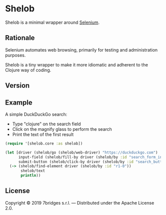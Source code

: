 * Shelob

  Shelob is a minimal wrapper around [[https://www.seleniumhq.org/][Selenium]].

** Rationale

   Selenium automates web browsing, primarily for testing and
   administration purposes.

   Shelob is a tiny wrapper to make it more idiomatic and adherent to the
   Clojure way of coding.

** Version

   [[https://clojars.org/shelob/latest-version.svg]]

** Example

   A simple DuckDuckGo search:
   + Type "clojure" on the search field
   + Click on the magnify glass to perform the search
   + Print the text of the first result

   #+begin_src clojure
     (require '[shelob.core :as shelob])

     (let [driver (shelob/go (shelob/web-driver) "https://duckduckgo.com")
           input-field (shelob/fill-by driver (shelob/by :id "search_form_input_homepage") "clojure")
           submit-button (shelob/click-by driver (shelob/by :id "search_button_homepage"))]
       (-> (shelob/find-element driver (shelob/by :id "r1-0"))
            shelob/text
            println))
   #+end_src

** License
   Copyright © 2019 7bridges s.r.l. — Distributed under the Apache License 2.0.
